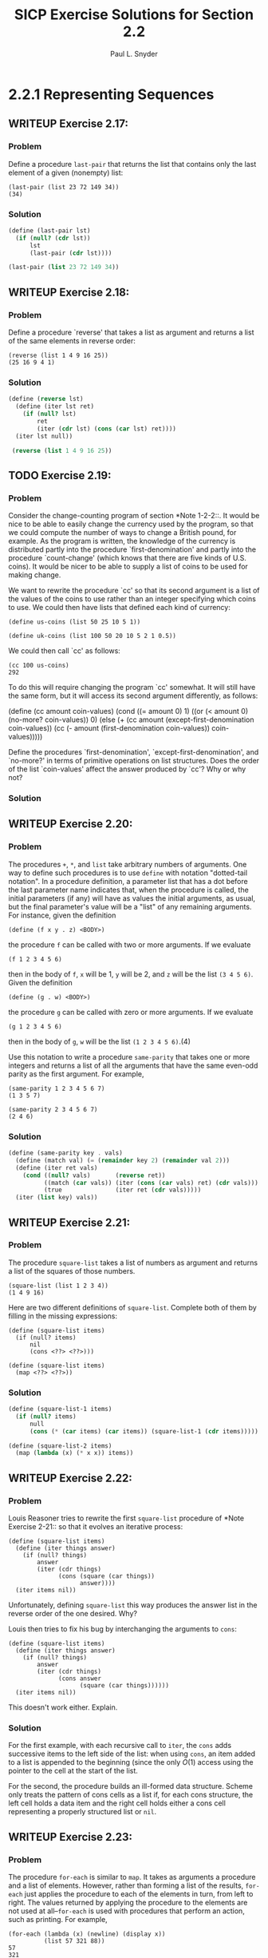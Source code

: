 #+TITLE: SICP Exercise Solutions for Section 2.2
#+AUTHOR: Paul L. Snyder
#+EMAIL: paul@pataprogramming.com
#+TODO: TODO(t) WRITEUP(w) || (d)

* 2.2.1 Representing Sequences
** WRITEUP Exercise 2.17:
*** Problem
     Define a procedure =last-pair= that returns the
     list that contains only the last element of a given (nonempty)
     list:

#+BEGIN_EXAMPLE
          (last-pair (list 23 72 149 34))
          (34)
#+END_EXAMPLE

*** Solution

#+BEGIN_SRC scheme :session 2-2 :results value
  (define (last-pair lst)
    (if (null? (cdr lst))
        lst
        (last-pair (cdr lst))))

  (last-pair (list 23 72 149 34))
#+END_SRC

#+RESULTS:
| 34 |

** WRITEUP Exercise 2.18:
*** Problem
     Define a procedure `reverse' that takes a list as
     argument and returns a list of the same elements in reverse order:

#+BEGIN_EXAMPLE
          (reverse (list 1 4 9 16 25))
          (25 16 9 4 1)
#+END_EXAMPLE

*** Solution
#+BEGIN_SRC scheme :session 2-2 :results value
  (define (reverse lst)
    (define (iter lst ret)
      (if (null? lst)
          ret
          (iter (cdr lst) (cons (car lst) ret))))
    (iter lst null))

   (reverse (list 1 4 9 16 25))
#+END_SRC

#+RESULTS:
| 25 | 16 | 9 | 4 | 1 |

** TODO Exercise 2.19:
*** Problem
     Consider the change-counting program of section
     *Note 1-2-2::.  It would be nice to be able to easily change the
     currency used by the program, so that we could compute the number
     of ways to change a British pound, for example.  As the program is
     written, the knowledge of the currency is distributed partly into
     the procedure `first-denomination' and partly into the procedure
     `count-change' (which knows that there are five kinds of U.S.
     coins).  It would be nicer to be able to supply a list of coins to
     be used for making change.

     We want to rewrite the procedure `cc' so that its second argument
     is a list of the values of the coins to use rather than an integer
     specifying which coins to use.  We could then have lists that
     defined each kind of currency:

#+BEGIN_EXAMPLE
          (define us-coins (list 50 25 10 5 1))

          (define uk-coins (list 100 50 20 10 5 2 1 0.5))
#+END_EXAMPLE

     We could then call `cc' as follows:

#+BEGIN_EXAMPLE
          (cc 100 us-coins)
          292
#+END_EXAMPLE

     To do this will require changing the program `cc' somewhat.  It
     will still have the same form, but it will access its second
     argument differently, as follows:

          (define (cc amount coin-values)
            (cond ((= amount 0) 1)
                  ((or (< amount 0) (no-more? coin-values)) 0)
                  (else
                   (+ (cc amount
                          (except-first-denomination coin-values))
                      (cc (- amount
                             (first-denomination coin-values))
                          coin-values)))))

     Define the procedures `first-denomination',
     `except-first-denomination', and `no-more?' in terms of primitive
     operations on list structures.  Does the order of the list
     `coin-values' affect the answer produced by `cc'?  Why or why not?

*** Solution
** WRITEUP Exercise 2.20:
*** Problem
     The procedures =+=, =*=, and =list= take
     arbitrary numbers of arguments. One way to define such procedures
     is to use =define= with notation "dotted-tail notation".  In a
     procedure definition, a parameter list that has a dot before the
     last parameter name indicates that, when the procedure is called,
     the initial parameters (if any) will have as values the initial
     arguments, as usual, but the final parameter's value will be a "list"
     of any remaining arguments.  For instance, given the definition

#+BEGIN_EXAMPLE
          (define (f x y . z) <BODY>)
#+END_EXAMPLE

     the procedure =f= can be called with two or more arguments.  If we
     evaluate

#+BEGIN_EXAMPLE
          (f 1 2 3 4 5 6)
#+END_EXAMPLE

     then in the body of =f=, =x= will be 1, =y= will be 2, and =z=
     will be the list =(3 4 5 6)=.  Given the definition

#+BEGIN_EXAMPLE
          (define (g . w) <BODY>)
#+END_EXAMPLE

     the procedure =g= can be called with zero or more arguments.  If we
     evaluate

#+BEGIN_EXAMPLE
          (g 1 2 3 4 5 6)
#+END_EXAMPLE

     then in the body of =g=, =w= will be the list =(1 2 3 4 5 6)=.(4)

     Use this notation to write a procedure =same-parity= that takes
     one or more integers and returns a list of all the arguments that
     have the same even-odd parity as the first argument.  For example,

#+BEGIN_EXAMPLE
          (same-parity 1 2 3 4 5 6 7)
          (1 3 5 7)

          (same-parity 2 3 4 5 6 7)
          (2 4 6)
#+END_EXAMPLE

*** Solution

#+BEGIN_SRC scheme :session 2-2 :results silent
  (define (same-parity key . vals)
    (define (match val) (= (remainder key 2) (remainder val 2)))
    (define (iter ret vals)
      (cond ((null? vals)       (reverse ret))
            ((match (car vals)) (iter (cons (car vals) ret) (cdr vals)))
            (true               (iter ret (cdr vals)))))
    (iter (list key) vals))
#+END_SRC

** WRITEUP Exercise 2.21:
*** Problem
     The procedure =square-list= takes a list of
     numbers as argument and returns a list of the squares of those
     numbers.

#+BEGIN_EXAMPLE
          (square-list (list 1 2 3 4))
          (1 4 9 16)
#+END_EXAMPLE

     Here are two different definitions of =square-list=.  Complete
     both of them by filling in the missing expressions:

#+BEGIN_EXAMPLE
          (define (square-list items)
            (if (null? items)
                nil
                (cons <??> <??>)))

          (define (square-list items)
            (map <??> <??>))
#+END_EXAMPLE

*** Solution

#+BEGIN_SRC scheme :session 2-2
  (define (square-list-1 items)
    (if (null? items)
        null
        (cons (* (car items) (car items)) (square-list-1 (cdr items)))))

  (define (square-list-2 items)
    (map (lambda (x) (* x x)) items))

#+END_SRC

#+RESULTS:

** WRITEUP Exercise 2.22:
*** Problem
     Louis Reasoner tries to rewrite the first
     =square-list= procedure of *Note Exercise 2-21:: so that it
     evolves an iterative process:

#+BEGIN_EXAMPLE
          (define (square-list items)
            (define (iter things answer)
              (if (null? things)
                  answer
                  (iter (cdr things)
                        (cons (square (car things))
                              answer))))
            (iter items nil))
#+END_EXAMPLE

     Unfortunately, defining =square-list= this way produces the answer
     list in the reverse order of the one desired.  Why?

     Louis then tries to fix his bug by interchanging the arguments to
     =cons=:

#+BEGIN_EXAMPLE
          (define (square-list items)
            (define (iter things answer)
              (if (null? things)
                  answer
                  (iter (cdr things)
                        (cons answer
                              (square (car things))))))
            (iter items nil))
#+END_EXAMPLE

     This doesn't work either.  Explain.

*** Solution

For the first example, with each recursive call to =iter=, the =cons=
adds successive items to the left side of the list: when using =cons=,
an item added to a list is appended to the beginning (since the only
$O(1)$ access using the pointer to the cell at the start of the list.

For the second, the procedure builds an ill-formed data
structure. Scheme only treats the pattern of cons cells as a list if,
for each cons structure, the left cell holds a data item and the right
cell holds either a cons cell representing a properly structured list
or =nil=.

** WRITEUP Exercise 2.23:
*** Problem
     The procedure =for-each= is similar to =map=.  It
     takes as arguments a procedure and a list of elements.  However,
     rather than forming a list of the results, =for-each= just applies
     the procedure to each of the elements in turn, from left to right.
     The values returned by applying the procedure to the elements are
     not used at all--=for-each= is used with procedures that perform
     an action, such as printing.  For example,

#+BEGIN_EXAMPLE
          (for-each (lambda (x) (newline) (display x))
                    (list 57 321 88))
          57
          321
          88
#+END_EXAMPLE

     The value returned by the call to =for-each= (not illustrated
     above) can be something arbitrary, such as true.  Give an
     implementation of =for-each=.

*** Solution

#+BEGIN_SRC scheme :session 2-2 :results silent
  (define (for-each f items)
    (if (null? items)
        null
        (begin
          (f (car items))
          (for-each f (cdr items)))))
#+END_SRC

#+BEGIN_SRC scheme :session 2-2 :results output
(for-each (lambda (x) (print "woo:") (print x) (newline)) '(1 2 5 6 7))
#+END_SRC

#+RESULTS:
: "woo:"1
: "woo:"2
: "woo:"5
: "woo:"6
: "woo:"7

* 2.2.2 Hierarchical Structures
** TODO Exercise 2.24:
*** Problem
     Suppose we evaluate the expression =(list 1 (list
     2 (list 3 4)))=.  Give the result printed by the interpreter, the
     corresponding box-and-pointer structure, and the interpretation of
     this as a tree (as in *Note Figure 2-6::).

*** Solution

#+BEGIN_SRC scheme :session 2-2 :results output
(print (list 1 (list 2 (list 3 4))))
#+END_SRC

#+RESULTS:
: '(1 (2 (3 4)))

#+BEGIN_SRC dot :file boxes-2-2.png :export results
  digraph {

  n1 [label=1,shape=record];
  n2 [label=2,shape=record];
  n3 [label=3,shape=record];
  n4 [label=4,shape=record];
  nil1 [label=0,shape=record];
  nil2 [label=0,shape=record];
  nil3 [label=0,shape=record];
  c1-1 [level=1,shape=record,label="{<car>|<cdr>}"];
  c1-2 [level=1,shape=record,label="{<car>|<cdr>}"];
  c2-1 [level=2,shape=record,label="{<car>|<cdr>}"];
  c2-2 [level=2,shape=record,label="{<car>|<cdr>}"];
  c3-1 [level=3,shape=record,label="{<car>|<cdr>}"];
  c3-2 [level=3,shape=record,label="{<car>|<cdr>}"];

  c11:car -> n1;
  c11:cdr -> c12;
  c12:car -> c21;
  c12:cdr -> nil1;

  c21:car -> n2;
  c21:cdr -> c22;
  c22:car -> c31;
  c22:cdr -> nil2;

  c31:car -> n3;
  c31:cdr -> c32;
  c32:car -> n4;
  c32:cdr -> nil3



  }
#+END_SRC

#+RESULTS:
[[file:boxes-2-2.png]]

** WRITEUP Exercise 2.25:
*** Problem
     Give combinations of `car's and `cdr's that will
     pick 7 from each of the following lists:

#+BEGIN_EXAMPLE
          (1 3 (5 7) 9)

          ((7))

          (1 (2 (3 (4 (5 (6 7))))))
#+END_EXAMPLE

*** Solution

#+BEGIN_SRC scheme :session 2-2 :results output
  (define l1 (list 1 3 (list 5 7) 9))
  (define l2 (list (list 7)))
  (define l3 (list 1 (list 2 (list 3 (list 4 (list 5 (list 6 7)))))))

  (print (car (cdr (car (cdr (cdr l1))))))
  (newline)
  (print (car (car l2)))
  (newline)
  (print
   (car (cdr (car (cdr (car (cdr (car (cdr (car (cdr (car (cdr l3)))))))))))))
  (newline)
#+END_SRC

#+RESULTS:
: 7
: 7
: 7

** WRITEUP Exercise 2.26:
*** Problem
     Suppose we define =x= and =y= to be two lists:

#+BEGIN_EXAMPLE
          (define x (list 1 2))
          (define y (list 4 5 6))
#+END_EXAMPLE

     What result is printed by the interpreter in response to
     evaluating each of the following expressions:

#+BEGIN_EXAMPLE
          (append x y)
          (cons x y)
          (list x y)
#+END_EXAMPLE

*** Solution
#+BEGIN_SRC scheme :session 2-2 :results output
  (define x (list 1 2))
  (define y (list 4 5 6))

  (print (append x y))
  (newline)
  (print (cons x y))
  (newline)
  (print (list x y))
#+END_SRC

#+RESULTS:
: '(1 2 4 5 6)
: '((1 2) 4 5 6)
: '((1 2) (4 5 6))

** WRITEUP Exercise 2.27:
*** Problem
     Modify your =reverse= procedure of *Note Exercise
     2-18:: to produce a =deep-reverse= procedure that takes a list as
     argument and returns as its value the list with its elements
     reversed and with all sublists deep-reversed as well.  For example,

#+BEGIN_EXAMPLE
          (define x (list (list 1 2) (list 3 4)))

          x
          ((1 2) (3 4))

          (reverse x)
          ((3 4) (1 2))

          (deep-reverse x)
          ((4 3) (2 1))
#+END_EXAMPLE

*** Solution

#+BEGIN_SRC scheme :session 2-2
  (define (deep-reverse lst)
    (define (recurse lst ret)
      (if (null? lst) ret
          (if (pair? lst)
              (recurse (cdr lst) (cons (deep-reverse (car lst)) ret))
              lst)))
    (recurse lst null))

  (define z (list (list 1 2) (list 3 4)))

  (reverse z)

  (deep-reverse z)
#+END_SRC

#+RESULTS:
| 4 | 3 |
| 2 | 1 |

** WRITE UP Exercise 2.28:
*** Problem
     Write a procedure =fringe= that takes as argument
     a tree (represented as a list) and returns a list whose elements
     are all the leaves of the tree arranged in left-to-right order.
     For example,

#+BEGIN_EXAMPLE
          (define x (list (list 1 2) (list 3 4)))

          (fringe x)
          (1 2 3 4)

          (fringe (list x x))
          (1 2 3 4 1 2 3 4)
#+END_EXAMPLE

*** Solution

#+BEGIN_SRC scheme :session 2-2
  (define (fringe tr)
    (if (not (pair? tr))
        tr
        (let ((head (car tr))
              (tail (cdr tr)))
          (if (pair? head)
              (append (fringe head) (fringe tail))
              (cons head (fringe tail))))))

  (define w (list (list 1 2) (list 3 4)))

  (fringe w)
  (fringe (list w w))
  (fringe '(1 2))
#+END_SRC

#+RESULTS:
| 1 | 2 |

** TODO Exercise 2.29:
*** Problem
     A binary mobile consists of two branches, a left
     branch and a right branch.  Each branch is a rod of a certain
     length, from which hangs either a weight or another binary mobile.
     We can represent a binary mobile using compound data by
     constructing it from two branches (for example, using =list=):

#+BEGIN_EXAMPLE
          (define (make-mobile left right)
            (list left right))
#+END_EXAMPLE
     A branch is constructed from a =length= (which must be a number)
     together with a =structure=, which may be either a number
     (representing a simple weight) or another mobile:

#+BEGIN_EXAMPLE
          (define (make-branch length structure)
            (list length structure))
#+END_EXAMPLE

       a. Write the corresponding selectors =left-branch= and
          =right-branch=, which return the branches of a mobile, and
          =branch-length= and =branch-structure=, which return the
          components of a branch.

       b. Using your selectors, define a procedure =total-weight= that
          returns the total weight of a mobile.

       c. A mobile is said to be "balanced" if the torque applied by
          its top-left branch is equal to that applied by its top-right
          branch (that is, if the length of the left rod multiplied by
          the weight hanging from that rod is equal to the
          corresponding product for the right side) and if each of the
          submobiles hanging off its branches is balanced. Design a
          predicate that tests whether a binary mobile is balanced.

       d. Suppose we change the representation of mobiles so that the
          constructors are

#+BEGIN_EXAMPLE
               (define (make-mobile left right)
                 (cons left right))

               (define (make-branch length structure)
                 (cons length structure))
#+END_EXAMPLE

          How much do you need to change your programs to convert to
          the new representation?

*** Solution
** TODO Exercise 2.30:
*** Problem
     Define a procedure =square-tree= analogous to the
     =square-list= procedure of *Note Exercise 2-21::.  That is,
     =square-list= should behave as follows:

#+BEGIN_EXAMPLE
          (square-tree
           (list 1
                 (list 2 (list 3 4) 5)
                 (list 6 7)))
          (1 (4 (9 16) 25) (36 49))
#+END_EXAMPLE

     Define =square-tree= both directly (i.e., without using any
     higher-order procedures) and also by using =map= and recursion.

*** Solution
** TODO Exercise 2.31:
*** Problem
     Abstract your answer to *Note Exercise 2-30:: to
     produce a procedure =tree-map= with the property that
     =square-tree= could be defined as

#+BEGIN_EXAMPLE
          (define (square-tree tree) (tree-map square tree))
#+END_EXAMPLE

*** Solution
** TODO Exercise 2.32:
*** Problem
     We can represent a set as a list of distinct
     elements, and we can represent the set of all subsets of the set as
     a list of lists.  For example, if the set is =(1 2 3), then the
     set of all subsets is =(() (3) (2) (2 3) (1) (1 3) (1 2) (1 2
     3))=.  Complete the following definition of a procedure that
     generates the set of subsets of a set and give a clear explanation
     of why it works:

#+BEGIN_EXAMPLE
          (define (subsets s)
            (if (null? s)
                (list nil)
                (let ((rest (subsets (cdr s))))
                  (append rest (map <??> rest)))))
#+END_EXAMPLE

*** Solution
